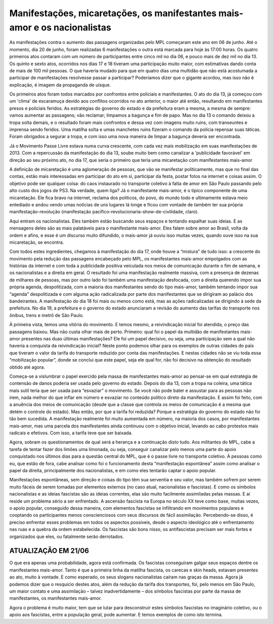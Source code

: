 Manifestações, micaretações, os manifestantes mais-amor e os nacionalistas
==========================================================================

.. post:: Jul 20, 2013
   :tags: etc
   :author: Juca Crispim


As manifestações contra o aumento das passagens organizadas pelo MPL começaram
este ano em 06 de junho. Até o momento, dia 20 de junho, foram realizadas 6
manifestações o outra está marcada para hoje às 17:00 horas. Os quatro
primeiros atos contaram com um número de participantes entre cinco mil no dia
06, e pouco mais de dez mil no dia 13. Os quinto e sexto atos, ocorridos nos
dias 17 e 18 tiveram uma participação muito maior, com estimativas dando conta
de mais de 100 mil pessoas. O que haveria mudado para que em quatro dias uma
multidão que não está acostumada a participar de manifestações resolvesse
passar a participar? Poderíamos dizer que o gigante acordou, mas isso não é
explicação, é imagem da propaganda de uísque.

Os primeiros atos foram todos marcados por confrontos entre policiais e
manifestantes. O ato do dia 13, já começou com um 'clima' de escaramuça devido
aos conflitos ocorridos no ato anterior, o maior até então, resultando em
manifestantes presos e policiais feridos. As estratégias do governo do estado e
da prefeitura eram a mesma, a mesma de sempre: vamos aumentar as passagens; vão
reclamar; limpamos a bagunça e fim de papo. Mas no dia 13 o comando deixou a
tropa solta demais, e o resultado foram mais confrontos e dessa vez com imagens
muito ruins, com transeuntes e imprensa sendo feridos. Uma matilha solta e umas
manchetes ruins fizeram o comando da polícia repensar suas táticas. Foram
obrigados a segurar a tropa, e com isso uma nova maneira de limpar a bagunça
deveria ser encontrada.

Já o Movimento Passe Livre estava numa curva crescente, com cada vez mais
mobilização em suas manifestações de 2013. Com a repercussão da manifestação do
dia 13, soube muito bem como canalizar a 'publicidade favorável' em direção ao
seu próximo ato, no dia 17, que seria o primeiro que teria uma micaretação com
manifestantes mais-amor

A definição de micaretação é uma aglomeração de pessoas, que vão se manifestar
politicamente, mas que no final das contas, estão mais interessadas em
participar do ato em si, participar da festa, postar fotos na internet e coisas
assim. O objetivo pode ser qualquer coisa: do caos instaurado no transporte
coletivo à falta de amor em São Paulo passando pelo alto custo dos jogos de
PS3. Na verdade, quem liga? Já o manifestante mais-amor, é o típico componente
de uma micaretação. Ele fica bravo na internet, reclama dos políticos, do povo,
do mundo todo e ultimamente estava meio entediado e andou vendo umas notícias
de uns lugares lá longe e ficou com vontade de também ter sua própria
manifestação-revolução (manifestação
pacifico-revolucionaria-show-de-civilidade, claro).

Aqui entram os nacionalistas. Eles também estão buscando seus espaços e
tentando espalhar suas ideias. E as mensagens deles são as mais palatáveis para
o manifestante mais-amor. Eles falam sobre amor ao Brasil, volta da ordem e
afins, e esse é um discurso muito difundido, o mais-amor já ouviu isso muitas
vezes, quando ouve isso na sua micaretação, se encontra.

Com todos estes ingredientes, chegamos à manifestação do dia 17, onde houve a
“mistura” de tudo isso: a crescente do movimento pela redução das passagens
encabeçado pelo MPL, os manifestantes mais-amor empolgados com as histórias da
internet e com toda a publicidade positiva veiculada nos meios de comunicação
durante o fim de semana, e os nacionalistas e a direita em geral. O resultado
foi uma manifestação realmente massiva, com a presença de dezenas de milhares
de pessoas, mas por outro lado foi também uma manifestação desfocada, com a
direita querendo impor sua própria agenda, despolitizada, com a maioria dos
manifestantes sendo do tipo mais-amor, também tentando impor sua “agenda”
despolitizada e com alguma ação radicalizada por parte dos manifestantes que se
dirigiram ao palácio dos bandeirantes. A manifestação do dia 18 foi mais ou
menos como está, mas as ações radicalizadas se dirigindo à sede da prefeitura.
No dia 19, a prefeitura e o governo do estado anunciaram a revisão do aumento
das tarifas do transporte nos ônibus, trens e metrô de São Paulo.

À primeira vista, temos uma vitória do movimento. E temos mesmo, a
reivindicação inicial foi atendida, o preço das passagens baixou. Mas não custa
olhar mais de perto. Primeiro: qual foi o papel da multidão de manifestantes
mais-amor presentes nas duas últimas manifestações? Ele foi um papel decisivo,
ou seja, uma participação sem a qual não haveria a conquista da reivindicação
inicial? Neste ponto podemos olhar para os exemplos de outras cidades do país
que tiveram o valor da tarifa do transporte reduzido por conta das
manifestações. E nestas cidades não se viu toda essa “mobilização popular”,
donde se conclui que este papel, seja ele qual for, não foi decisivo na
obtenção do resultado obtido até agora.

Começa-se a vislumbrar o papel exercido pela massa de manifestantes mais-amor
ao pensar-se em qual estratégia de contensão de danos poderia ser usada pelo
governo do estado. Depois do dia 13, com a tropa na coleira, uma tática mais
sutil teria que ser usada para “esvaziar” o movimento. Se você não pode bater
e assustar para as pessoas não irem, nada melhor do que inflar em número e
esvaziar no conteúdo político direto da manifestação. E assim foi feito, com a
anuência dos meios de comunicação (desde que a classe que controla os meios de
comunicação é a mesma que detém o controle do estado). Mas então, por que a
tarifa foi reduzida? Porque a estratégia do governo do estado não foi tão bem
sucedida. A manifestação realmente foi muito aumentada em número, na maioria
dos casos, por manifestantes mais-amor, mas uma parcela dos manifestantes ainda
continuou com o objetivo inicial, levando ao cabo protestos mais radicais e
efetivos. Com isso, a tarifa teve que ser baixada.

Agora, sobram os questionamentos de qual será a herança e a continuação disto
tudo. Aos militantes do MPL, cabe a tarefa de tentar fazer dos limões uma
limonada, ou seja, conseguir canalizar pelo menos uma parte do apoio
conquistado nos últimos dias para a questão central do MPL, que é o passe livre
no transporte coletivo. À pessoas como eu, que estão de fora, cabe analisar
como foi o funcionamento desta “manifestação espontânea” assim como analisar o
papel da direita, principalmente dos nacionalistas, e em como eles tentarão
captar o apoio popular.

Manifestações espontâneas, sem direção e coisas do tipo têm sua serventia e
seu valor, mas também sofrem por serem muito fáceis de serem tomadas por
elementos externos (no caso atual, nacionalistas e fascistas). E como os
símbolos nacionalistas e as ideias fascistas são as ideias correntes, elas são
muito facilmente assimiladas pelas massas. E aí reside um problema sério a ser
enfrentado. A ascensão fascista na Europa no século XX teve como base, muitas
vezes, o apoio popular, conseguido dessa maneira, com elementos fascistas se
infiltrando em movimentos populares e cooptando os participantes menos
conscienciosos com seus discursos de fácil assimilação. Percebendo-se disso,
é preciso enfrentar esses problemas em todos os aspectos possíveis, desde o
aspecto ideológico até o enfrentamento nas ruas e a quebra da ordem
estabelecida. Os fascistas são bons nisso, os antifascistas precisam ser mais
fortes e organizados que eles, ou fatalmente serão derrotados.


ATUALIZAÇÃO EM 21/06
--------------------

O que era apenas uma probabilidade, agora está confirmada. Os fascistas
conseguiram galgar seus espaços dentre os manifestantes mais-amor. Tanto é que
a primeira linha da matilha fascista, os carecas e skin heads, estavam
presentes ao ato, muito à vontade. E como esperado, os seus slogans
nacionalistas caíram nas graças da massa. Agora já podemos dizer que o
resquício destes atos, além da redução da tarifa dos transportes, foi, pelo
menos em São Paulo, um maior contato e uma assimilação – talvez
inadvertidamente – dos símbolos fascistas por parte da massa de manifestantes,
os manifestantes mais-amor.

Agora o problema é muito maior, tem que se lutar para desconstruir estes
símbolos fascistas no imaginário coletivo, ou o apoio aos fascistas, entre a
população geral, pode aumentar. E temos exemplos de como isto termina.
